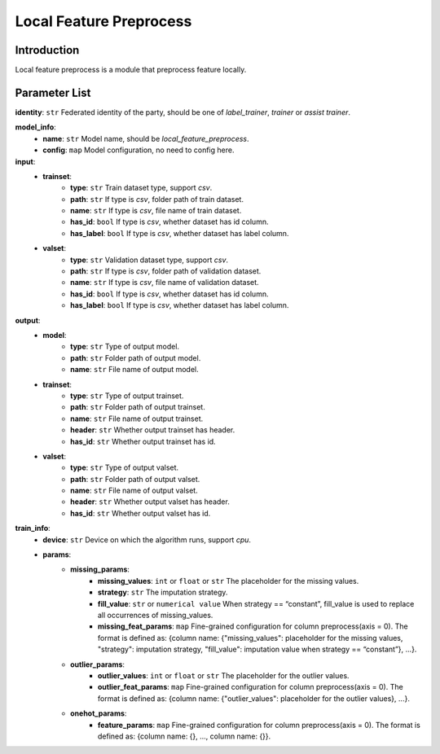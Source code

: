 =======================
Local Feature Preprocess
=======================

Introduction
------------

Local feature preprocess is a module that preprocess feature locally.

Parameter List
--------------

**identity**: ``str`` Federated identity of the party, should be one of `label_trainer`, `trainer` or `assist trainer`.

**model_info**:  
    - **name**: ``str`` Model name, should be `local_feature_preprocess`.
    - **config**: ``map`` Model configuration, no need to config here.

**input**:
    - **trainset**:
        - **type**: ``str`` Train dataset type, support `csv`.
        - **path**: ``str`` If type is `csv`, folder path of train dataset.
        - **name**: ``str`` If type is `csv`, file name of train dataset.
        - **has_id**: ``bool`` If type is `csv`, whether dataset has id column.
        - **has_label**: ``bool`` If type is `csv`, whether dataset has label column.
    - **valset**:
        - **type**: ``str`` Validation dataset type, support `csv`.
        - **path**: ``str`` If type is `csv`, folder path of validation dataset.
        - **name**: ``str`` If type is `csv`, file name of validation dataset.
        - **has_id**: ``bool`` If type is `csv`, whether dataset has id column.
        - **has_label**: ``bool`` If type is `csv`, whether dataset has label column.

**output**:
    - **model**:
        - **type**: ``str`` Type of output model.
        - **path**: ``str`` Folder path of output model.
        - **name**: ``str`` File name of output model.
    - **trainset**:
        - **type**: ``str`` Type of output trainset.
        - **path**: ``str`` Folder path of output trainset.
        - **name**: ``str`` File name of output trainset.
        - **header**: ``str`` Whether output trainset has header.
        - **has_id**: ``str`` Whether output trainset has id.
    - **valset**:
        - **type**: ``str`` Type of output valset.
        - **path**: ``str`` Folder path of output valset.
        - **name**: ``str`` File name of output valset.
        - **header**: ``str`` Whether output valset has header.
        - **has_id**: ``str`` Whether output valset has id.

**train_info**:  
    - **device**: ``str`` Device on which the algorithm runs, support `cpu`.
    - **params**:
        - **missing_params**:
            - **missing_values**: ``int`` or ``float`` or ``str`` The placeholder for the missing values.
            - **strategy**: ``str`` The imputation strategy.
            - **fill_value**: ``str`` or ``numerical value`` When strategy == “constant”, fill_value is used to replace all occurrences of missing_values.
            - **missing_feat_params**: ``map`` Fine-grained configuration for column preprocess(axis = 0). The format is defined as: {column name: {"missing_values": placeholder for the missing values, "strategy": imputation strategy, "fill_value": imputation value when strategy == “constant”}, ...}.
        - **outlier_params**:
            - **outlier_values**: ``int`` or ``float`` or ``str`` The placeholder for the outlier values.
            - **outlier_feat_params**: ``map`` Fine-grained configuration for column preprocess(axis = 0). The format is defined as: {column name: {"outlier_values": placeholder for the outlier values}, ...}.
        - **onehot_params**:
            - **feature_params**: ``map`` Fine-grained configuration for column preprocess(axis = 0). The format is defined as: {column name: {}, ..., column name: {}}.
